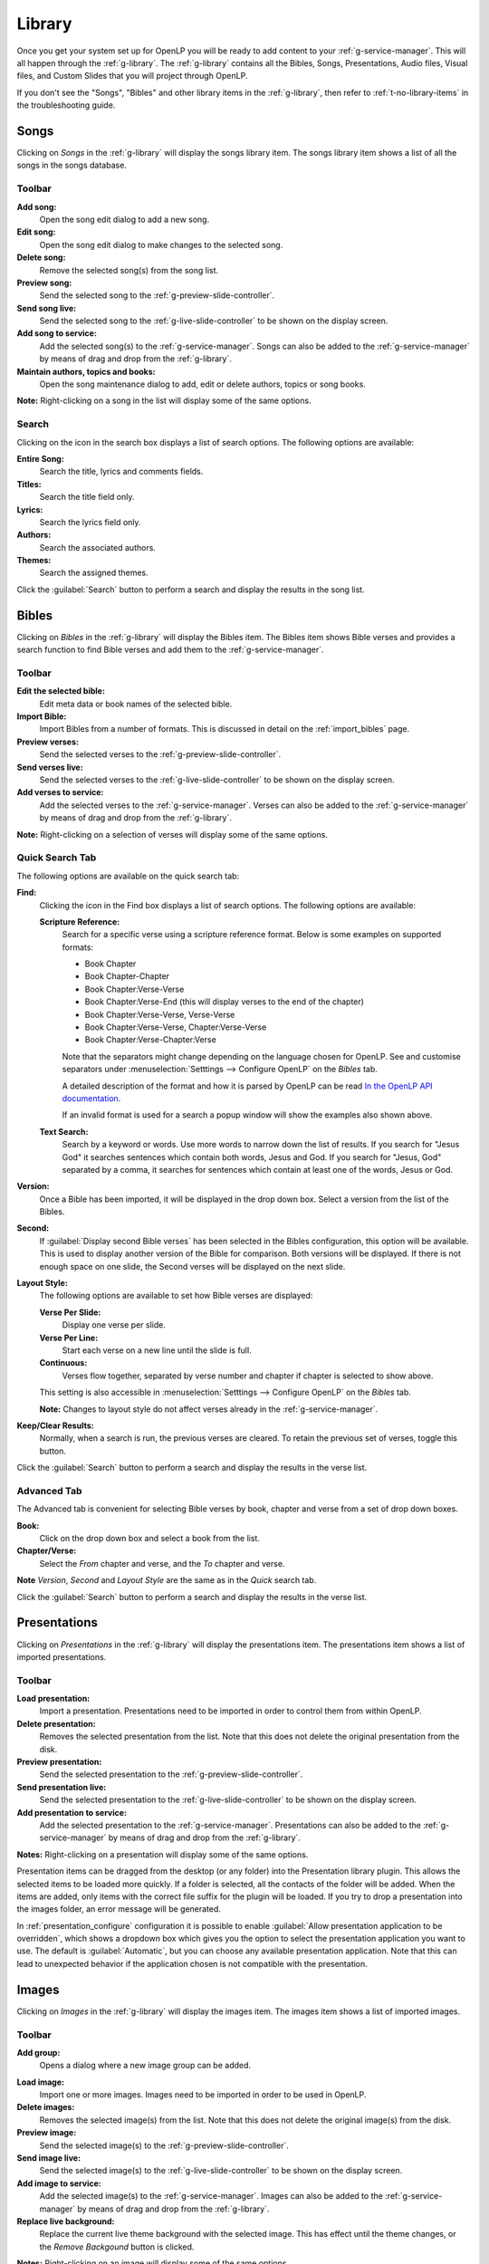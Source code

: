 .. _library:

Library
=======

Once you get your system set up for OpenLP you will be ready to add content to
your :ref:`g-service-manager`. This will all happen through the
:ref:`g-library`. The :ref:`g-library` contains all the Bibles,
Songs, Presentations, Audio files, Visual files, and Custom Slides
that you will project through OpenLP.

If you don't see the "Songs", "Bibles" and other library items in the
:ref:`g-library`, then refer to :ref:`t-no-library-items` in the
troubleshooting guide.

Songs
-----

Clicking on *Songs* in the :ref:`g-library` will display the songs library
item. The songs library item shows a list of all the songs in the songs database.

.. image:: pics/mediamanager_songs.png

Toolbar
^^^^^^^

|buttons_new| **Add song:**
    Open the song edit dialog to add a new song.

|buttons_edit| **Edit song:**
    Open the song edit dialog to make changes to the selected song.

|buttons_delete| **Delete song:**
    Remove the selected song(s) from the song list.

|buttons_preview| **Preview song:**
    Send the selected song to the :ref:`g-preview-slide-controller`.

|buttons_live| **Send song live:**
    Send the selected song to the :ref:`g-live-slide-controller` to be shown on
    the display screen.

|buttons_add| **Add song to service:**
    Add the selected song(s) to the :ref:`g-service-manager`. Songs can also be
    added to the :ref:`g-service-manager` by means of drag and drop from the
    :ref:`g-library`.

|buttons_db| **Maintain authors, topics and books:**
    Open the song maintenance dialog to add, edit or delete authors, topics or
    song books.

**Note:** Right-clicking on a song in the list will display some of the same
options.

Search
^^^^^^

.. image:: pics/mediamanager_songs_search.png

Clicking on the icon in the search box displays a list of search options. The
following options are available:

|search_song| **Entire Song:**
    Search the title, lyrics and comments fields.

|search_title| **Titles:**
    Search the title field only.

|search_text| **Lyrics:**
    Search the lyrics field only.

|search_author| **Authors:**
    Search the associated authors.

|search_theme| **Themes:**
    Search the assigned themes.

Click the :guilabel:`Search` button to perform a search and display the results
in the song list.

Bibles
------

Clicking on *Bibles* in the :ref:`g-library` will display the Bibles
item. The Bibles item shows Bible verses and provides a search function
to find Bible verses and add them to the :ref:`g-service-manager`.

.. image:: pics/mediamanager_bibles.png

Toolbar
^^^^^^^

|buttons_edit| **Edit the selected bible:**
    Edit meta data or book names of the selected bible.

|buttons_import| **Import Bible:**
    Import Bibles from a number of formats. This is discussed in detail on the
    :ref:`import_bibles` page.

|buttons_preview| **Preview verses:**
    Send the selected verses to the :ref:`g-preview-slide-controller`.

|buttons_live| **Send verses live:**
    Send the selected verses to the :ref:`g-live-slide-controller` to be shown
    on the display screen.

|buttons_add| **Add verses to service:**
    Add the selected verses to the :ref:`g-service-manager`. Verses can also be
    added to the :ref:`g-service-manager` by means of drag and drop from the
    :ref:`g-library`.

**Note:** Right-clicking on a selection of verses will display some of the
same options.

Quick Search Tab
^^^^^^^^^^^^^^^^

The following options are available on the quick search tab:

.. image:: pics/mediamanager_bibles_quick.png

**Find:**
    Clicking the icon in the Find box displays a list of search options. The
    following options are available:

    |search_options|

    |search_reference| **Scripture Reference:**
        Search for a specific verse using a scripture reference format. Below 
        is some examples on supported formats:

        * Book Chapter
        * Book Chapter-Chapter
        * Book Chapter:Verse-Verse
        * Book Chapter:Verse-End (this will display verses to the end of the chapter)
        * Book Chapter:Verse-Verse, Verse-Verse
        * Book Chapter:Verse-Verse, Chapter:Verse-Verse
        * Book Chapter:Verse-Chapter:Verse

        Note that the separators might change depending on the language chosen
        for OpenLP. See and customise separators under
        :menuselection:`Setttings --> Configure OpenLP` on the *Bibles* tab.
        
        A detailed description of the format and how it is parsed by OpenLP can
        be read `In the OpenLP API documentation
        <http://api.openlp.io/api/openlp/plugins/bibles/lib.html#openlp.plugins.bibles.lib.parse_reference>`_.

        If an invalid format is used for a search a popup window will show the
        examples also shown above.

    |search_text| **Text Search:**
        Search by a keyword or words. Use more words to narrow down the list
        of results. If you search for "Jesus God" it searches sentences 
        which contain both words, Jesus and God. If you search for "Jesus, God" 
        separated by a comma, it searches for sentences which contain at least 
        one of the words, Jesus or God.

**Version:**
    Once a Bible has been imported, it will be displayed in the drop down box.
    Select a version from the list of the Bibles.
    
**Second:**
    If :guilabel:`Display second Bible verses` has been selected in the Bibles
    configuration, this option will be available. This is used to display
    another version of the Bible for comparison. Both versions will be
    displayed. If there is not enough space on one slide, the Second verses
    will be displayed on the next slide.
    
**Layout Style:**
    The following options are available to set how Bible verses are displayed:

    **Verse Per Slide:**
        Display one verse per slide.

    **Verse Per Line:**
        Start each verse on a new line until the slide is full.

    **Continuous:**
        Verses flow together, separated by verse number and chapter
        if chapter is selected to show above.

    This setting is also accessible in :menuselection:`Setttings --> Configure OpenLP`
    on the *Bibles* tab.

    **Note:** Changes to layout style do not affect verses already in the
    :ref:`g-service-manager`.

|buttons_clear_results| |buttons_keep_results| **Keep/Clear Results:**
    Normally, when a search is run, the previous verses are cleared. To retain
    the previous set of verses, toggle this button.

Click the :guilabel:`Search` button to perform a search and display the results
in the verse list.

Advanced Tab
^^^^^^^^^^^^

.. image:: pics/mediamanager_bibles_advanced.png

The Advanced tab is convenient for selecting Bible verses by book, chapter and
verse from a set of drop down boxes.

**Book:**
    Click on the drop down box and select a book from the list.

**Chapter/Verse:**
    Select the *From* chapter and verse, and the *To* chapter and verse.

**Note** *Version*, *Second* and *Layout Style* are the same as in the *Quick* 
search tab.

Click the :guilabel:`Search` button to perform a search and display the results
in the verse list.

.. image:: pics/mediamanager_bibles_results.png

.. _library-presentations:

Presentations
-------------

Clicking on *Presentations* in the :ref:`g-library` will display the
presentations item. The presentations item shows a list of imported
presentations.

.. image:: pics/mediamanager_presentations.png

Toolbar
^^^^^^^

|buttons_open| **Load presentation:**
    Import a presentation. Presentations need to be imported in order to
    control them from within OpenLP.

|buttons_delete| **Delete presentation:**
    Removes the selected presentation from the list. Note that this does not
    delete the original presentation from the disk.

|buttons_preview| **Preview presentation:**
    Send the selected presentation to the :ref:`g-preview-slide-controller`.

|buttons_live| **Send presentation live:**
    Send the selected presentation to the :ref:`g-live-slide-controller` to be
    shown on the display screen.

|buttons_add| **Add presentation to service:**
    Add the selected presentation to the :ref:`g-service-manager`. Presentations
    can also be added to the :ref:`g-service-manager` by means of drag and drop
    from the :ref:`g-library`.

**Notes:** Right-clicking on a presentation will display some of the same options.

Presentation items can be dragged from the desktop (or any folder) into the 
Presentation library plugin. This allows the selected items to be loaded 
more quickly. If a folder is selected, all the contacts of the folder will be 
added. When the items are added, only items with the correct file suffix for the 
plugin will be loaded. If you try to drop a presentation into the images folder, 
an error message will be generated.

In :ref:`presentation_configure` configuration it is possible to enable 
:guilabel:`Allow presentation application to be overridden`, which shows a
dropdown box which gives you the option to select the presentation application
you want to use. The default is :guilabel:`Automatic`, but you can choose any
available presentation application. Note that this can lead to unexpected
behavior if the application chosen is not compatible with the presentation.

.. image:: pics/media_manager_presentation_select.png


Images
------

Clicking on *Images* in the :ref:`g-library` will display the images
item. The images item shows a list of imported images.

.. image:: pics/mediamanager_images.png

Toolbar
^^^^^^^

|buttons_image_new_group| **Add group:**
    Opens a dialog where a new image group can be added.

.. image:: pics/images_add_group.png

|buttons_open| **Load image:**
    Import one or more images. Images need to be imported in order to be used
    in OpenLP.

|buttons_delete| **Delete images:**
    Removes the selected image(s) from the list. Note that this does not
    delete the original image(s) from the disk.

|buttons_preview| **Preview image:**
    Send the selected image(s) to the :ref:`g-preview-slide-controller`.

|buttons_live| **Send image live:**
    Send the selected image(s) to the :ref:`g-live-slide-controller` to be
    shown on the display screen.

|buttons_add| **Add image to service:**
    Add the selected image(s) to the :ref:`g-service-manager`. Images can also
    be added to the :ref:`g-service-manager` by means of drag and drop from the
    :ref:`g-library`.

|buttons_replace_live_background| **Replace live background:**
    Replace the current live theme background with the selected image. This
    has effect until the theme changes, or the *Remove Backgound* button is
    clicked.

**Notes:** Right-clicking on an image will display some of the same options.

.. image:: pics/images_select_image_group.png

When an image is added to the library, a dialog will ask in which group the
image should be placed. The options are :guilabel:`No group`,
:guilabel:`Existing group` or :guilabel:`New group`.

Images can be dragged from the desktop (or any folder) into the Images manager 
plugin. This allows the selected items to be loaded more quickly. If a folder is 
selected, all the contacts of the folder will be added. When the items are added, 
only items with the correct file suffix for the plugin will be loaded. If you 
try to drop a presentation into the images folder, an error message will be 
generated.

Media
-----

Clicking on *Media* in the :ref:`g-library` will display the audio or video files
in the Library.

**Note:** On some computers OpenLP has trouble displaying videos. Please read
the :ref:`troubleshooting` for tips on how to resolve these issues.

.. image:: pics/mediamanager_media.png

Toolbar
^^^^^^^

|buttons_media_optical| **Load CD/DVD:**
    This feature only works if VLC is installed on the computer and enabled in OpenLP.
    See :ref:`media_configure` for how to configure media players. Clicking the icon
    will bring up a window where you can load a DVD or audio CD, select a track and
    a range and save it as a named clip. Note that the audio CD or DVD is still required
    when playing the clip, even if the clip is saved to a service file.

.. image:: pics/select_media_clip.png

|buttons_open| **Open device stream:**
    Connect to a video stream that is physically connected to the OpenLP computer.

|buttons_video| **Open network stream:**
    Connect to a video stream that is accessable over the network connected to
    the OpenLP computer.

|buttons_link| **Load new media:**
    Import one or more audio and video files. Audio and video files need to be
    imported in order to be used in OpenLP.

|buttons_delete| **Delete the selected media:**
    Removes the selected audio or video file(s) from the list. Note that this does not
    delete the original file(s) from the disk.

|buttons_preview| **Preview the selected media:**
    Send the selected audio and video files to the :ref:`g-preview-slide-controller`.

|buttons_live| **Send the selected media live:**
    Send the selected audio or video file to the :ref:`g-live-slide-controller` to be shown
    on the display screen.

|buttons_add| **Add the selected media to the service:**
    Add the selected audio and video files to the :ref:`g-service-manager`. Audio and video
    files can also be added to the :ref:`g-service-manager` by means of drag and drop
    from the     :ref:`g-library`.

**Notes:** Right-clicking on a audio or video file will display some of the same options.

Audio and video items can be dragged from the desktop (or any folder) into the Media 
manager plugin. This allows the selected items to be loaded more quickly. If a 
folder is selected, all the contacts of the folder will be added. When the items 
are added, only items with the correct file suffix for the plugin will be loaded. 
If you try to drop a presentation into the images folder, an error message will 
be generated.

In :ref:`media_configure` configuration it is possible to enable 
:guilabel:`Allow media player to be overridden`, which shows a dropdown box
which gives you the option to select the media player you want to use. The
default is :guilabel:`Automatic`, but you can choose any available player.

.. image:: pics/media_manager_media_select.png

Custom Slides
-------------

Clicking on *Custom Slides* in the :ref:`g-library` will display the
custom slides libruary item. The custom slides item shows a list of custom
textual items. Custom slides are useful for creating unstructured text items,
such as liturgy or prayers.

.. image:: pics/mediamanager_custom.png

Toolbar
^^^^^^^

|buttons_new| **Add custom slide:**
    Open the song edit dialog to add a new custom slide.

|buttons_edit| **Edit custom slide:**
    Open the song edit dialog to make changed to the selected new custom slide.

|buttons_delete| **Delete custom slide:**
    Remove the selected custom slide(s) from the list.

|buttons_preview| **Preview custom slide:**
    Send the selected custom slide to the :ref:`g-preview-slide-controller`.

|buttons_live| **Send custom slide live:**
    Send the selected custom slide to the :ref:`g-live-slide-controller` to be
    shown on the display screen.

|buttons_add| **Add custom slide to service:**
    Add the selected custom slide(s) to the :ref:`g-service-manager`. Custom
    slides can also be added to the :ref:`g-service-manager` by means of drag
    and drop from the :ref:`g-library`.

**Note:** Right-clicking on a custom slide in the list will display some of the
same options.

.. These are all the image templates that are used in this page.

.. |BUTTONS_NEW| image:: pics/buttons_new.png

.. |BUTTONS_EDIT| image:: pics/buttons_edit.png

.. |BUTTONS_DELETE| image:: pics/buttons_delete.png

.. |BUTTONS_PREVIEW| image:: pics/buttons_preview.png

.. |BUTTONS_REPLACE_LIVE_BACKGROUND| image:: pics/buttons_replace_live_background.png

.. |BUTTONS_VIDEO| image:: pics/buttons_video.png

.. |BUTTONS_LINK| image:: pics/buttons_link.png

.. |BUTTONS_LIVE| image:: pics/buttons_live.png

.. |BUTTONS_ADD| image:: pics/buttons_add.png

.. |BUTTONS_DB| image:: pics/buttons_db.png

.. |BUTTONS_IMPORT| image:: pics/buttons_import.png

.. |BUTTONS_OPEN| image:: pics/buttons_open.png

.. |BUTTONS_KEEP_RESULTS| image:: pics/buttons_keep_results.png

.. |BUTTONS_CLEAR_RESULTS| image:: pics/buttons_clear_results.png

.. |BUTTONS_IMAGE_NEW_GROUP| image:: pics/button_image_new_group.png

.. |BUTTONS_MEDIA_OPTICAL| image:: pics/button_media_optical.png

.. |SEARCH_SONG| image:: pics/search_song.png

.. |SEARCH_TITLE| image:: pics/search_title.png

.. |SEARCH_AUTHOR| image:: pics/search_author.png

.. |SEARCH_THEME| image:: pics/search_theme.png

.. |SEARCH_REFERENCE| image:: pics/search_reference.png

.. |SEARCH_TEXT| image:: pics/search_text.png

.. |SEARCH_OPTIONS| image:: pics/mediamanager_bibles_find.png
